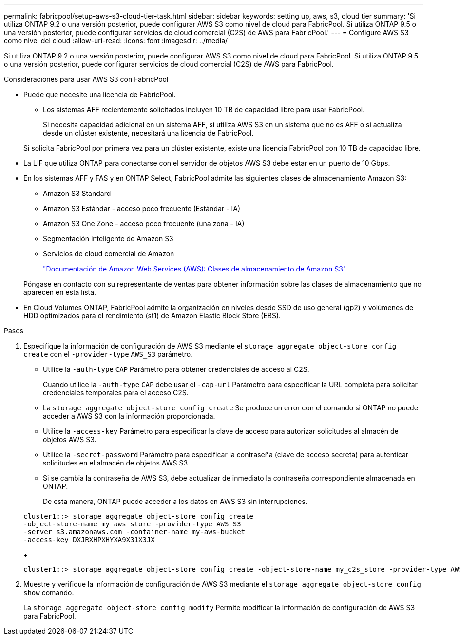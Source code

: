 ---
permalink: fabricpool/setup-aws-s3-cloud-tier-task.html 
sidebar: sidebar 
keywords: setting up, aws, s3, cloud tier 
summary: 'Si utiliza ONTAP 9.2 o una versión posterior, puede configurar AWS S3 como nivel de cloud para FabricPool. Si utiliza ONTAP 9.5 o una versión posterior, puede configurar servicios de cloud comercial (C2S) de AWS para FabricPool.' 
---
= Configure AWS S3 como nivel del cloud
:allow-uri-read: 
:icons: font
:imagesdir: ../media/


[role="lead"]
Si utiliza ONTAP 9.2 o una versión posterior, puede configurar AWS S3 como nivel de cloud para FabricPool. Si utiliza ONTAP 9.5 o una versión posterior, puede configurar servicios de cloud comercial (C2S) de AWS para FabricPool.

.Consideraciones para usar AWS S3 con FabricPool
* Puede que necesite una licencia de FabricPool.
+
** Los sistemas AFF recientemente solicitados incluyen 10 TB de capacidad libre para usar FabricPool.
+
Si necesita capacidad adicional en un sistema AFF, si utiliza AWS S3 en un sistema que no es AFF o si actualiza desde un clúster existente, necesitará una licencia de FabricPool.

+
Si solicita FabricPool por primera vez para un clúster existente, existe una licencia FabricPool con 10 TB de capacidad libre.



* La LIF que utiliza ONTAP para conectarse con el servidor de objetos AWS S3 debe estar en un puerto de 10 Gbps.
* En los sistemas AFF y FAS y en ONTAP Select, FabricPool admite las siguientes clases de almacenamiento Amazon S3:
+
** Amazon S3 Standard
** Amazon S3 Estándar - acceso poco frecuente (Estándar - IA)
** Amazon S3 One Zone - acceso poco frecuente (una zona - IA)
** Segmentación inteligente de Amazon S3
** Servicios de cloud comercial de Amazon
+
https://aws.amazon.com/s3/storage-classes/["Documentación de Amazon Web Services (AWS): Clases de almacenamiento de Amazon S3"]



+
Póngase en contacto con su representante de ventas para obtener información sobre las clases de almacenamiento que no aparecen en esta lista.

* En Cloud Volumes ONTAP, FabricPool admite la organización en niveles desde SSD de uso general (gp2) y volúmenes de HDD optimizados para el rendimiento (st1) de Amazon Elastic Block Store (EBS).


.Pasos
. Especifique la información de configuración de AWS S3 mediante el `storage aggregate object-store config create` con el `-provider-type` `AWS_S3` parámetro.
+
** Utilice la `-auth-type` `CAP` Parámetro para obtener credenciales de acceso al C2S.
+
Cuando utilice la `-auth-type` `CAP` debe usar el `-cap-url` Parámetro para especificar la URL completa para solicitar credenciales temporales para el acceso C2S.

** La `storage aggregate object-store config create` Se produce un error con el comando si ONTAP no puede acceder a AWS S3 con la información proporcionada.
** Utilice la `-access-key` Parámetro para especificar la clave de acceso para autorizar solicitudes al almacén de objetos AWS S3.
** Utilice la `-secret-password` Parámetro para especificar la contraseña (clave de acceso secreta) para autenticar solicitudes en el almacén de objetos AWS S3.
** Si se cambia la contraseña de AWS S3, debe actualizar de inmediato la contraseña correspondiente almacenada en ONTAP.
+
De esta manera, ONTAP puede acceder a los datos en AWS S3 sin interrupciones.

+
[listing]
----
cluster1::> storage aggregate object-store config create
-object-store-name my_aws_store -provider-type AWS_S3
-server s3.amazonaws.com -container-name my-aws-bucket
-access-key DXJRXHPXHYXA9X31X3JX
----
+
[listing]
----
cluster1::> storage aggregate object-store config create -object-store-name my_c2s_store -provider-type AWS_S3 -auth-type CAP -cap-url https://123.45.67.89/api/v1/credentials?agency=XYZ&mission=TESTACCT&role=S3FULLACCESS -server my-c2s-s3server-fqdn -container my-c2s-s3-bucket
----


. Muestre y verifique la información de configuración de AWS S3 mediante el `storage aggregate object-store config show` comando.
+
La `storage aggregate object-store config modify` Permite modificar la información de configuración de AWS S3 para FabricPool.


